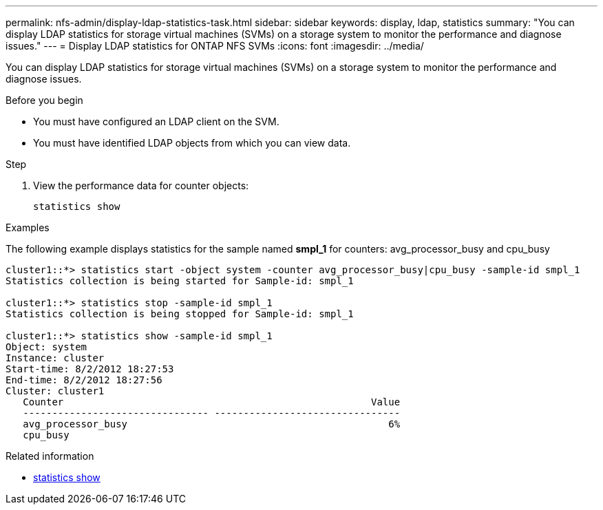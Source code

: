 ---
permalink: nfs-admin/display-ldap-statistics-task.html
sidebar: sidebar
keywords: display, ldap, statistics
summary: "You can display LDAP statistics for storage virtual machines (SVMs) on a storage system to monitor the performance and diagnose issues."
---
= Display LDAP statistics for ONTAP NFS SVMs
:icons: font
:imagesdir: ../media/

[.lead]
You can display LDAP statistics for storage virtual machines (SVMs) on a storage system to monitor the performance and diagnose issues.

.Before you begin

* You must have configured an LDAP client on the SVM.
* You must have identified LDAP objects from which you can view data.

.Step

. View the performance data for counter objects:
+
`statistics show`

.Examples

The following example displays statistics for the sample named *smpl_1* for counters: avg_processor_busy and cpu_busy

----
cluster1::*> statistics start -object system -counter avg_processor_busy|cpu_busy -sample-id smpl_1
Statistics collection is being started for Sample-id: smpl_1

cluster1::*> statistics stop -sample-id smpl_1
Statistics collection is being stopped for Sample-id: smpl_1

cluster1::*> statistics show -sample-id smpl_1
Object: system
Instance: cluster
Start-time: 8/2/2012 18:27:53
End-time: 8/2/2012 18:27:56
Cluster: cluster1
   Counter                                                     Value
   -------------------------------- --------------------------------
   avg_processor_busy                                             6%
   cpu_busy              
----

.Related information
* link:https://docs.netapp.com/us-en/ontap-cli/statistics-show.html[statistics show^]


// 2025 July 24, ONTAPDOC-2960
// 2025 July 3, ONTAPDOC-2616
// 2025 May 23, ONTAPDOC-2982
// 2024 Dec 03, Git Issue 1525